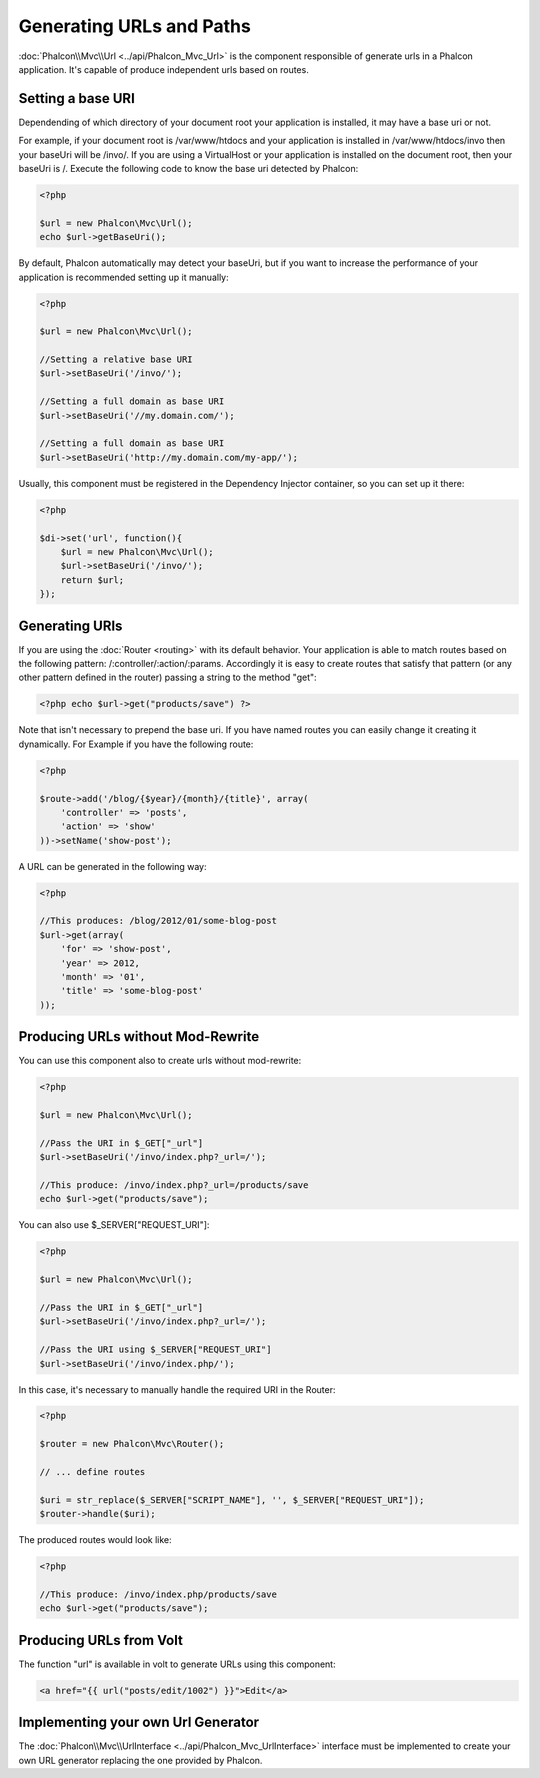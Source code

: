 Generating URLs and Paths
=========================
:doc:`Phalcon\\Mvc\\Url <../api/Phalcon_Mvc_Url>` is the component responsible of generate urls in a Phalcon application. It's
capable of produce independent urls based on routes.

Setting a base URI
------------------
Dependending of which directory of your document root your application is installed, it may have a base uri or not.

For example, if your document root is /var/www/htdocs and your application is installed in /var/www/htdocs/invo then your
baseUri will be /invo/. If you are using a VirtualHost or your application is installed on the document root, then your baseUri is /.
Execute the following code to know the base uri detected by Phalcon:

.. code-block:: php

    <?php

    $url = new Phalcon\Mvc\Url();
    echo $url->getBaseUri();

By default, Phalcon automatically may detect your baseUri, but if you want to increase the performance of your application
is recommended setting up it manually:

.. code-block:: php

    <?php

    $url = new Phalcon\Mvc\Url();

    //Setting a relative base URI
    $url->setBaseUri('/invo/');

    //Setting a full domain as base URI
    $url->setBaseUri('//my.domain.com/');

    //Setting a full domain as base URI
    $url->setBaseUri('http://my.domain.com/my-app/');

Usually, this component must be registered in the Dependency Injector container, so you can set up it there:

.. code-block:: php

    <?php

    $di->set('url', function(){
        $url = new Phalcon\Mvc\Url();
        $url->setBaseUri('/invo/');
        return $url;
    });

Generating URIs
---------------
If you are using the :doc:`Router <routing>` with its default behavior. Your application is able to match routes based on the
following pattern: /:controller/:action/:params. Accordingly it is easy to create routes that satisfy that pattern (or any other
pattern defined in the router) passing a string to the method "get":

.. code-block:: php

    <?php echo $url->get("products/save") ?>

Note that isn't necessary to prepend the base uri. If you have named routes you can easily change it creating it dynamically.
For Example if you have the following route:

.. code-block:: php

    <?php

    $route->add('/blog/{$year}/{month}/{title}', array(
        'controller' => 'posts',
        'action' => 'show'
    ))->setName('show-post');

A URL can be generated in the following way:

.. code-block:: php

    <?php

    //This produces: /blog/2012/01/some-blog-post
    $url->get(array(
        'for' => 'show-post',
        'year' => 2012,
        'month' => '01',
        'title' => 'some-blog-post'
    ));

Producing URLs without Mod-Rewrite
----------------------------------
You can use this component also to create urls without mod-rewrite:

.. code-block:: php

    <?php

    $url = new Phalcon\Mvc\Url();

    //Pass the URI in $_GET["_url"]
    $url->setBaseUri('/invo/index.php?_url=/');

    //This produce: /invo/index.php?_url=/products/save
    echo $url->get("products/save");

You can also use $_SERVER["REQUEST_URI"]:

.. code-block:: php

    <?php

    $url = new Phalcon\Mvc\Url();

    //Pass the URI in $_GET["_url"]
    $url->setBaseUri('/invo/index.php?_url=/');

    //Pass the URI using $_SERVER["REQUEST_URI"]
    $url->setBaseUri('/invo/index.php/');

In this case, it's necessary to manually handle the required URI in the Router:

.. code-block:: php

    <?php

    $router = new Phalcon\Mvc\Router();

    // ... define routes

    $uri = str_replace($_SERVER["SCRIPT_NAME"], '', $_SERVER["REQUEST_URI"]);
    $router->handle($uri);

The produced routes would look like:

.. code-block:: php

    <?php

    //This produce: /invo/index.php/products/save
    echo $url->get("products/save");

Producing URLs from Volt
------------------------
The function "url" is available in volt to generate URLs using this component:

.. code-block:: html+jinja

    <a href="{{ url("posts/edit/1002") }}">Edit</a>

Implementing your own Url Generator
-----------------------------------
The :doc:`Phalcon\\Mvc\\UrlInterface <../api/Phalcon_Mvc_UrlInterface>` interface must be implemented to create your own URL
generator replacing the one provided by Phalcon.
